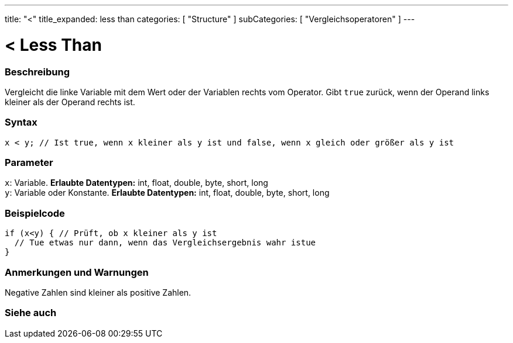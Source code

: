 ---
title: "<"
title_expanded: less than
categories: [ "Structure" ]
subCategories: [ "Vergleichsoperatoren" ]
---





= < Less Than


// OVERVIEW SECTION STARTS
[#overview]
--

[float]
=== Beschreibung
Vergleicht die linke Variable mit dem Wert oder der Variablen rechts vom Operator. Gibt `true` zurück, wenn der Operand links kleiner als der Operand rechts ist.
[%hardbreaks]


[float]
=== Syntax
[source,arduino]
----
x < y; // Ist true, wenn x kleiner als y ist und false, wenn x gleich oder größer als y ist
----

[float]
=== Parameter
`x`: Variable. *Erlaubte Datentypen:* int, float, double, byte, short, long +
`y`: Variable oder Konstante. *Erlaubte Datentypen:* int, float, double, byte, short, long

--
// OVERVIEW SECTION ENDS



// HOW TO USE SECTION STARTS
[#howtouse]
--

[float]
=== Beispielcode

[source,arduino]
----
if (x<y) { // Prüft, ob x kleiner als y ist
  // Tue etwas nur dann, wenn das Vergleichsergebnis wahr istue
}
----
[%hardbreaks]

[float]
=== Anmerkungen und Warnungen
Negative Zahlen sind kleiner als positive Zahlen.
[%hardbreaks]

--
// HOW TO USE SECTION ENDS




//SEE ALSO SECTION BEGINS
[#see_also]
--

[float]
=== Siehe auch

[role="language"]

--
// SEE ALSO SECTION ENDS
